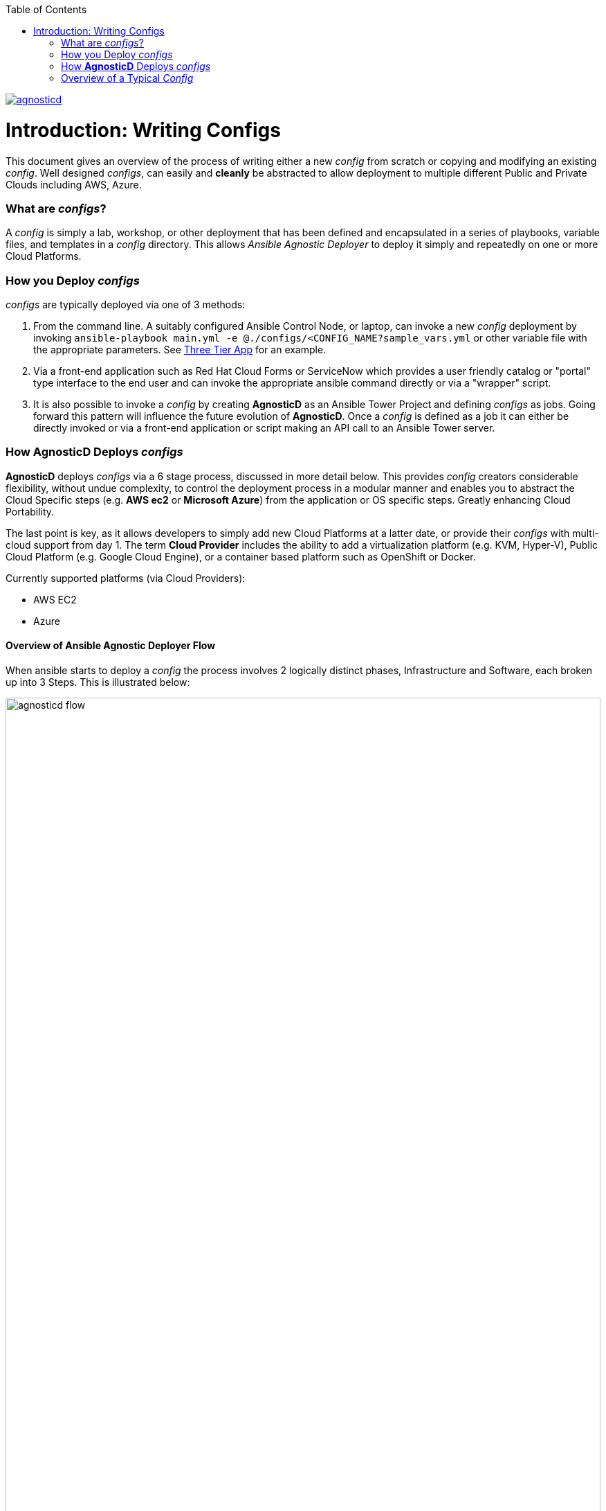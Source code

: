 :toc2:
image::https://travis-ci.org/redhat-cop/agnosticd.svg?branch=development[link="https://travis-ci.org/redhat-cop/agnosticd"]

= Introduction: Writing Configs

This document gives an overview of the process of writing either a new _config_ 
 from scratch or copying and modifying an existing _config_.
Well designed _configs_, can easily and *cleanly* be abstracted to allow 
 deployment to multiple different Public and Private Clouds including AWS, 
  Azure.

=== What are _configs_?

A _config_ is simply a lab, workshop, or other deployment that has been defined 
 and encapsulated in a series of playbooks, variable files, and templates in a
  _config_ directory.
This allows _Ansible Agnostic Deployer_ to deploy it simply and repeatedly on
 one or more Cloud Platforms.

=== How you Deploy _configs_

_configs_ are typically deployed via one of 3 methods:

. From the command line. A suitably configured Ansible Control Node, or
 laptop, can invoke a new _config_ deployment by invoking 
  `ansible-playbook main.yml -e @./configs/<CONFIG_NAME?sample_vars.yml` or other
    variable file with the appropriate parameters. See
     link:../ansible/configs/three-tier-app/README.adoc[Three Tier App]  for an
      example.

. Via a front-end application such as Red Hat Cloud Forms or ServiceNow which
 provides a user friendly catalog or "portal" type interface to the end user and
  can invoke the appropriate ansible command directly or via a "wrapper" script.

. It is also possible to invoke a _config_ by creating *AgnosticD* as an Ansible
 Tower Project and defining _configs_ as jobs. Going forward this pattern will
  influence the future evolution of *AgnosticD*.  Once a _config_ is defined as
   a job it can either be directly invoked or via a front-end application or 
    script making an API call to an Ansible Tower server.

=== How *AgnosticD* Deploys _configs_

*AgnosticD* deploys _configs_ via a 6 stage process, discussed in more detail
 below.
This provides _config_ creators considerable flexibility, without undue 
 complexity, to control the deployment process in a modular manner and enables
  you to abstract the Cloud Specific steps (e.g. *AWS ec2* or *Microsoft Azure*)
   from the application or OS specific steps. Greatly enhancing Cloud Portability.


The last point is key, as it allows developers to simply add new Cloud Platforms
 at a latter date, or provide their _configs_ with multi-cloud support from day 1.
The term *Cloud Provider* includes the ability to add a virtualization platform 
 (e.g. KVM, Hyper-V), Public Cloud Platform (e.g. Google Cloud Engine), or a 
  container based platform such as OpenShift or Docker.

Currently supported platforms (via Cloud Providers):

* AWS EC2
* Azure

==== Overview of Ansible Agnostic Deployer Flow

When ansible starts to deploy a _config_ the process involves 2 logically 
 distinct phases, Infrastructure and Software, each broken up into 3 Steps.
  This is illustrated below:

image::./images/agnosticd_flow.png[width=100%]


AAD deployments start by invoking a common `main.yml` with an environmental
 variable file identifying the cloud platform to deploy plus other meta-data.

e.g. `ansible-playbook main.yml -e @configs/three-tier-app/sample_vars.yml`

.Simplified execution flow of `main.yml`
[source,bash]
----
- import_playbook: "configs/{{ env_type }}/pre_infra.yml"
- import_playbook: "cloud_providers/{{ cloud_provider }}_infrastructure_deployment.yml"
- import_playbook: "configs/{{ env_type }}/post_infra.yml"
- import_playbook: "configs/{{ env_type }}/pre_software.yml"
- import_playbook: "configs/{{ env_type }}/software.yml"
- import_playbook: "configs/{{ env_type }}/post_software.yml"
----

For _config_ developers the above stages provide 5 _hooks_ for customizing the
 configuration of your environment and 1 _hook_ for customizing it for one or
  more cloud providers (e.g. AWS, Azure, etc).

An _example config_ is provided by `ansible/configs/just-some-nodes-example`

==== Stage 0 `pre_infra.yml`


In this stage *AAD* is the entry playbook and is typical used for setting up
 any infrastructure etc prior to launching a cloud deployment. Typical tasks
  could include:

* Creating necessary ssh keys
* Moving any ssh keys into place, setting permissions etc
* Creating any payloads to be used in later stages e.g. repo files etc
* Ensuring cloud credentials are available 


==== Stage 1 Cloud Provider Deploy

This stage is unique in the flow in that the _config_ creator doesn't supply a 
 playbook but typically has to provide cloud specific configuration data.

Clouds are selected via the value of the `cloud_provider` variable and supported
 clouds can be found in `ansible/cloud_providers`. Currently supported are:

* Amazon Web Services (AWS)
* Microsoft Azure

Example: *AWS* configs use CloudFormations templates to deploy their
 infrastructure so this can be provided. Take a look at Three Tier Apps
  link:../ansible/configs/three-tier-app/files/cloud_providers/ec2_cloud_template.j2[Cloud Formation Template].
   Notice it is written in Jinja2 and can easily be extended to deploy more, or
    less servers, plus you can change the Operating Systems, software payloads
     etc. This is done by overriding the default variables found in 
      link:../ansible/configs/three-tier-app/env_vars.yml[`env_vars.yml`]. 

[NOTE]
====
A Cloud Creators document exists to facilitate adding further clouds to *AAD*. Wish
list items include:

* OpenShift
* OpenStack
* Google Cloud Engine (GCE)
====


==== Stage 2 `post_infra.yml`

In this stage *AgnosticD* can execute any _"post infrastructure"_ tasks. It is 
 not uncommon for this phase to do nothing but it provides a convenient hook for
  any tasks that may need to be run after building your Cloud Infrastructure. For
   example running any smoke tests that may be required.

==== Stage 3 `pre_software.yml`

At this point the infrastructure should be up and running but typically in a
 un-configured state. This stage provides a convenient hook for running any tasks
  that may be needed before software payload deployment. For example"

* Running any pre software tests
* Setup software dependant yum repos or equivalent
* Retrieving any licenses etc.
* `ssh` key housekeeping - for example inserting additional keys and configuration
* Prepare `bastion` hosts or `jumpboxes`

==== Stage 4 `software.yml`

In this stage *AgnosticD* deploys any software payloads onto the infrastructure.
 This could be as simple as installing Apache or as complex as installing and
  configuring an N-tier application.

==== Stage 5 `post_software.yml`

In the final stage *AgnosticD* would typically perform a number of tasks including:

* Any cleanup from the prior stages
* Any end to end or component testing
* User notification of the running configuration 


== Overview of a Typical _Config_

_Configs_ are located in the `ansible/configs/` directory:

[source,bash]
----
README.adoc              linklight                 ocp-ha-disconnected-lab   quay-enterprise
ans-tower-lab            linklight-demo            ocp-ha-lab                rhte-ansible-net
ansible-cicd-lab         linklight-engine          ocp-implementation-lab    rhte-lb
ansible-provisioner      linklight-foundations     ocp-multi-cloud-example   rhte-oc-cluster-vms
archive                  linklight-networking      ocp-storage-cns           rhte-ocp-workshop
bu-workshop              linklight-networking-all  ocp-workloads             simple-multi-cloud
just-some-nodes-example  ocp-clientvm              ocp-workshop              three-tier-app
lightbulb                ocp-gpu-single-node       openshift-demos
----
_Above configs subject to change over time_

A typical _Config_ is well illustrated by link:../ansible/configs/three-tier-app/[Three Tier App]. 

[source,bash]
----
three-tier-app
├── README.adoc           # Config specific README
├── destroy_env.yml       # Teardown playbook to remove the config when finished
├── env_vars.yml          # Default vars containing configuration variables
├── files                 # Sub-directory for templates, cloud provider files etc
├── pre_infra.yml         # Stage 0 Playbook
├── post_infra.yml        # Stage 2 Playbook
├── pre_software.yml      # Stage 3 Playbook
├── software.yml          # Stage 4 Playbook
├── post_software.yml     # Stage 5 Playbook
├── sample_vars.yml       # Sample user supplied vars (cloud provider, ids etc)
└── topology.png          # Optional topology diagram
----

image::../ansible/configs/three-tier-app/topology.png[width=100%]
